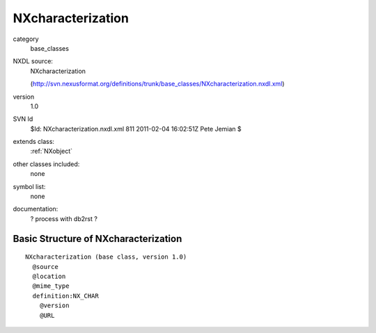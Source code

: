 ..  _NXcharacterization:

##################
NXcharacterization
##################

.. index::  ! classes - base_classes; NXcharacterization

category
    base_classes

NXDL source:
    NXcharacterization
    
    (http://svn.nexusformat.org/definitions/trunk/base_classes/NXcharacterization.nxdl.xml)

version
    1.0

SVN Id
    $Id: NXcharacterization.nxdl.xml 811 2011-02-04 16:02:51Z Pete Jemian $

extends class:
    :ref:`NXobject`

other classes included:
    none

symbol list:
    none

documentation:
    ? process with db2rst ?


Basic Structure of NXcharacterization
=====================================

::

    NXcharacterization (base class, version 1.0)
      @source
      @location
      @mime_type
      definition:NX_CHAR
        @version
        @URL
    
